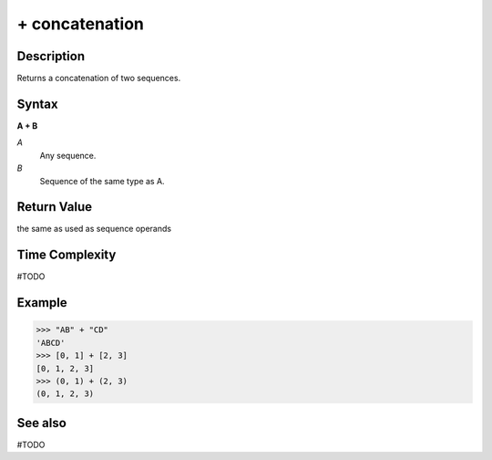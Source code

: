 ==========
+ concatenation
==========

Description
===========
Returns a concatenation of two sequences.

Syntax
======
**A + B**

*A*
    Any sequence.
*B*
    Sequence of the same type as A.

Return Value
============
the same as used as sequence operands

Time Complexity
============
#TODO

Example
=======
>>> "AB" + "CD"
'ABCD'
>>> [0, 1] + [2, 3]
[0, 1, 2, 3]
>>> (0, 1) + (2, 3)
(0, 1, 2, 3)

See also
========
#TODO